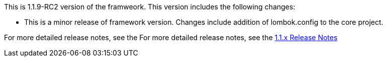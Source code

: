 This is 1.1.9-RC2 version of the framweork. This version includes the following changes:
 
** This is a minor release of framework version. Changes include addition of lombok.config to the core project.

For more detailed release notes, see the For more detailed release notes, see the link:release-notes/1.1.9-RC2.x.html[1.1.x Release Notes]